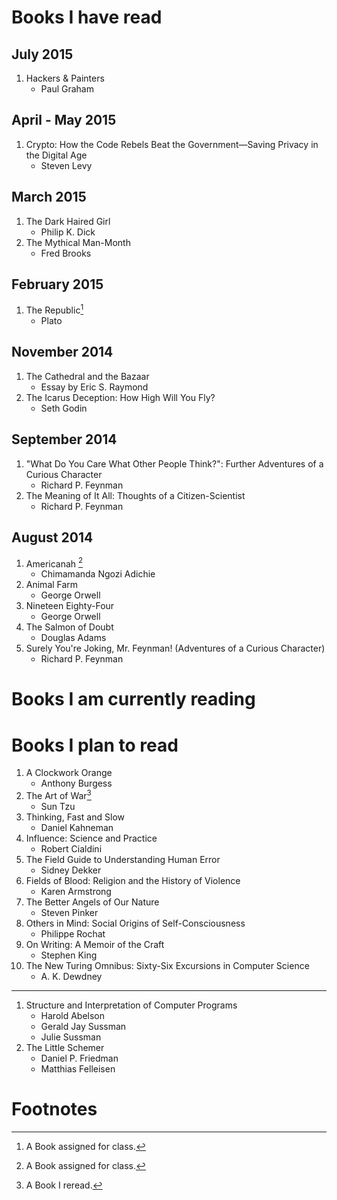 * Books I have read
** July 2015
1. Hackers & Painters
   - Paul Graham

** April - May 2015
1. Crypto: How the Code Rebels Beat the Government—Saving Privacy in the Digital Age
   - Steven Levy

** March 2015
1. The Dark Haired Girl
   - Philip K. Dick
2. The Mythical Man-Month
   - Fred Brooks

** February 2015
1. The Republic[fn:1]
   - Plato

** November 2014
1. The Cathedral and the Bazaar
   - Essay by Eric S. Raymond
2. The Icarus Deception: How High Will You Fly?
   - Seth Godin

** September 2014
1. "What Do You Care What Other People Think?": Further Adventures of a Curious Character
   - Richard P. Feynman
2. The Meaning of It All: Thoughts of a Citizen-Scientist
   - Richard P. Feynman
** August 2014
1. Americanah [fn:1]
   - Chimamanda Ngozi Adichie
2. Animal Farm
   - George Orwell
3. Nineteen Eighty-Four
   - George Orwell
4. The Salmon of Doubt
   - Douglas Adams
5. Surely You're Joking, Mr. Feynman! (Adventures of a Curious Character)
   - Richard P. Feynman
* Books I am currently reading
* Books I plan to read
1. A Clockwork Orange
   - Anthony Burgess
2. The Art of War[fn:2]
   - Sun Tzu
4. Thinking, Fast and Slow
   - Daniel Kahneman
5. Influence: Science and Practice
   - Robert Cialdini
6. The Field Guide to Understanding Human Error
   - Sidney Dekker
7. Fields of Blood: Religion and the History of Violence
   - Karen Armstrong
8. The Better Angels of Our Nature
   - Steven Pinker
9. Others in Mind: Social Origins of Self-Consciousness
   - Philippe Rochat
10. On Writing: A Memoir of the Craft
    - Stephen King
11. The New Turing Omnibus: Sixty-Six Excursions in Computer Science
    - A. K. Dewdney

----------------------

1. Structure and Interpretation of Computer Programs
   - Harold Abelson
   - Gerald Jay Sussman
   - Julie Sussman

2. The Little Schemer
   - Daniel P. Friedman
   - Matthias Felleisen

* Footnotes

[fn:1] A Book assigned for class.

[fn:2] A Book I reread.
